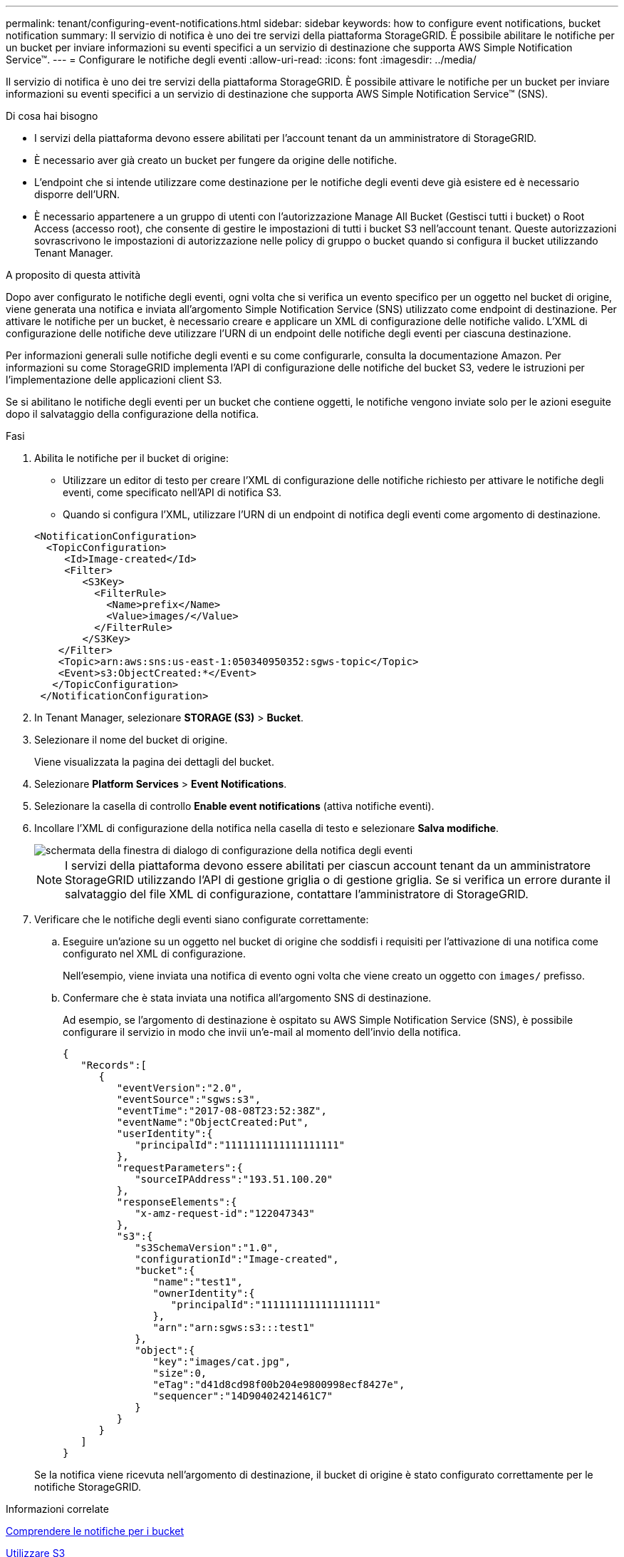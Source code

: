 ---
permalink: tenant/configuring-event-notifications.html 
sidebar: sidebar 
keywords: how to configure event notifications, bucket notification 
summary: Il servizio di notifica è uno dei tre servizi della piattaforma StorageGRID. È possibile abilitare le notifiche per un bucket per inviare informazioni su eventi specifici a un servizio di destinazione che supporta AWS Simple Notification Service™. 
---
= Configurare le notifiche degli eventi
:allow-uri-read: 
:icons: font
:imagesdir: ../media/


[role="lead"]
Il servizio di notifica è uno dei tre servizi della piattaforma StorageGRID. È possibile attivare le notifiche per un bucket per inviare informazioni su eventi specifici a un servizio di destinazione che supporta AWS Simple Notification Service™ (SNS).

.Di cosa hai bisogno
* I servizi della piattaforma devono essere abilitati per l'account tenant da un amministratore di StorageGRID.
* È necessario aver già creato un bucket per fungere da origine delle notifiche.
* L'endpoint che si intende utilizzare come destinazione per le notifiche degli eventi deve già esistere ed è necessario disporre dell'URN.
* È necessario appartenere a un gruppo di utenti con l'autorizzazione Manage All Bucket (Gestisci tutti i bucket) o Root Access (accesso root), che consente di gestire le impostazioni di tutti i bucket S3 nell'account tenant. Queste autorizzazioni sovrascrivono le impostazioni di autorizzazione nelle policy di gruppo o bucket quando si configura il bucket utilizzando Tenant Manager.


.A proposito di questa attività
Dopo aver configurato le notifiche degli eventi, ogni volta che si verifica un evento specifico per un oggetto nel bucket di origine, viene generata una notifica e inviata all'argomento Simple Notification Service (SNS) utilizzato come endpoint di destinazione. Per attivare le notifiche per un bucket, è necessario creare e applicare un XML di configurazione delle notifiche valido. L'XML di configurazione delle notifiche deve utilizzare l'URN di un endpoint delle notifiche degli eventi per ciascuna destinazione.

Per informazioni generali sulle notifiche degli eventi e su come configurarle, consulta la documentazione Amazon. Per informazioni su come StorageGRID implementa l'API di configurazione delle notifiche del bucket S3, vedere le istruzioni per l'implementazione delle applicazioni client S3.

Se si abilitano le notifiche degli eventi per un bucket che contiene oggetti, le notifiche vengono inviate solo per le azioni eseguite dopo il salvataggio della configurazione della notifica.

.Fasi
. Abilita le notifiche per il bucket di origine:
+
** Utilizzare un editor di testo per creare l'XML di configurazione delle notifiche richiesto per attivare le notifiche degli eventi, come specificato nell'API di notifica S3.
** Quando si configura l'XML, utilizzare l'URN di un endpoint di notifica degli eventi come argomento di destinazione.


+
[listing]
----
<NotificationConfiguration>
  <TopicConfiguration>
     <Id>Image-created</Id>
     <Filter>
        <S3Key>
          <FilterRule>
            <Name>prefix</Name>
            <Value>images/</Value>
          </FilterRule>
        </S3Key>
    </Filter>
    <Topic>arn:aws:sns:us-east-1:050340950352:sgws-topic</Topic>
    <Event>s3:ObjectCreated:*</Event>
   </TopicConfiguration>
 </NotificationConfiguration>
----
. In Tenant Manager, selezionare *STORAGE (S3)* > *Bucket*.
. Selezionare il nome del bucket di origine.
+
Viene visualizzata la pagina dei dettagli del bucket.

. Selezionare *Platform Services* > *Event Notifications*.
. Selezionare la casella di controllo *Enable event notifications* (attiva notifiche eventi).
. Incollare l'XML di configurazione della notifica nella casella di testo e selezionare *Salva modifiche*.
+
image::../media/tenant_bucket_event_notification_configuration.png[schermata della finestra di dialogo di configurazione della notifica degli eventi]

+

NOTE: I servizi della piattaforma devono essere abilitati per ciascun account tenant da un amministratore StorageGRID utilizzando l'API di gestione griglia o di gestione griglia. Se si verifica un errore durante il salvataggio del file XML di configurazione, contattare l'amministratore di StorageGRID.

. Verificare che le notifiche degli eventi siano configurate correttamente:
+
.. Eseguire un'azione su un oggetto nel bucket di origine che soddisfi i requisiti per l'attivazione di una notifica come configurato nel XML di configurazione.
+
Nell'esempio, viene inviata una notifica di evento ogni volta che viene creato un oggetto con `images/` prefisso.

.. Confermare che è stata inviata una notifica all'argomento SNS di destinazione.
+
Ad esempio, se l'argomento di destinazione è ospitato su AWS Simple Notification Service (SNS), è possibile configurare il servizio in modo che invii un'e-mail al momento dell'invio della notifica.

+
[listing]
----
{
   "Records":[
      {
         "eventVersion":"2.0",
         "eventSource":"sgws:s3",
         "eventTime":"2017-08-08T23:52:38Z",
         "eventName":"ObjectCreated:Put",
         "userIdentity":{
            "principalId":"1111111111111111111"
         },
         "requestParameters":{
            "sourceIPAddress":"193.51.100.20"
         },
         "responseElements":{
            "x-amz-request-id":"122047343"
         },
         "s3":{
            "s3SchemaVersion":"1.0",
            "configurationId":"Image-created",
            "bucket":{
               "name":"test1",
               "ownerIdentity":{
                  "principalId":"1111111111111111111"
               },
               "arn":"arn:sgws:s3:::test1"
            },
            "object":{
               "key":"images/cat.jpg",
               "size":0,
               "eTag":"d41d8cd98f00b204e9800998ecf8427e",
               "sequencer":"14D90402421461C7"
            }
         }
      }
   ]
}
----


+
Se la notifica viene ricevuta nell'argomento di destinazione, il bucket di origine è stato configurato correttamente per le notifiche StorageGRID.



.Informazioni correlate
xref:understanding-notifications-for-buckets.adoc[Comprendere le notifiche per i bucket]

xref:../s3/index.adoc[Utilizzare S3]

xref:creating-platform-services-endpoint.adoc[Creare endpoint di servizi di piattaforma]
